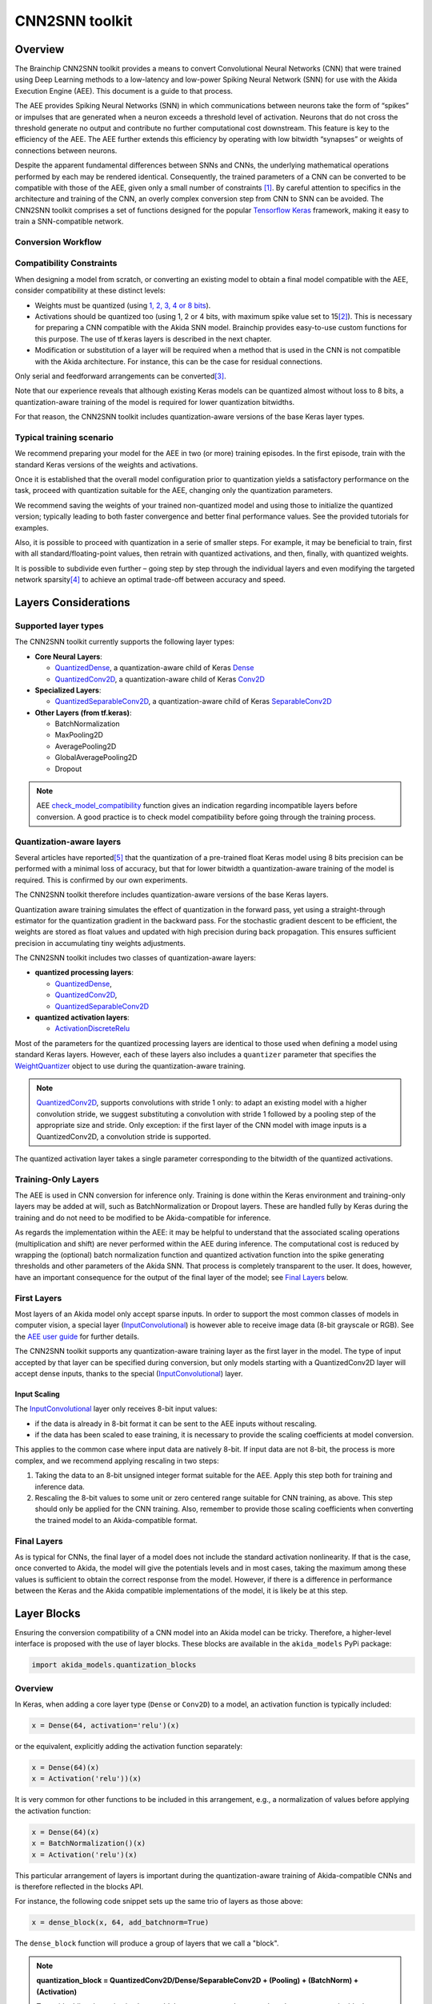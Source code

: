 
CNN2SNN toolkit
===============

Overview
--------

The Brainchip CNN2SNN toolkit provides a means to convert Convolutional Neural
Networks (CNN) that were trained using Deep Learning methods to a low-latency
and low-power Spiking Neural Network (SNN) for use with the Akida Execution
Engine (AEE). This document is a guide to that process.

The AEE provides Spiking Neural Networks (SNN) in which communications between
neurons take the form of “spikes” or impulses that are generated when a neuron
exceeds a threshold level of activation. Neurons that do not cross the threshold
generate no output and contribute no further computational cost downstream. This
feature is key to the efficiency of the AEE. The AEE further extends this
efficiency by operating with low bitwidth “synapses” or weights of connections
between neurons.

Despite the apparent fundamental differences between SNNs and CNNs, the
underlying mathematical operations performed by each may be rendered identical.
Consequently, the trained parameters of a CNN can be converted to be compatible
with those of the AEE, given only a small number of constraints [#fn-1]_. By
careful attention to specifics in the architecture and training of the CNN, an
overly complex conversion step from CNN to SNN can be avoided. The CNN2SNN
toolkit comprises a set of functions designed for the popular `Tensorflow Keras
<https://www.tensorflow.org/guide/keras>`_ framework, making it easy
to train a SNN-compatible network.

Conversion Workflow
^^^^^^^^^^^^^^^^^^^


.. image:: ../img/CNN2SNN_Flow.png
   :target: ../_images/CNN2SNN_Flow.png
   :alt: CNN2SNN Flow


Compatibility Constraints
^^^^^^^^^^^^^^^^^^^^^^^^^

When designing a model from scratch, or converting an existing model to obtain a
final model compatible with the AEE, consider compatibility at these distinct
levels:


* Weights must be quantized (using `1, 2, 3, 4 or 8 bits <hw_constraints.html>`_).
* Activations should be quantized too (using 1, 2 or 4 bits, with maximum spike
  value set to 15\ [#fn-2]_\ ). This is necessary for preparing a CNN compatible
  with the Akida SNN model. Brainchip provides easy-to-use custom functions for
  this purpose. The use of tf.keras layers is described in the next chapter.
* Modification or substitution of a layer will be required when a method that is
  used in the CNN is not compatible with the Akida architecture. For instance,
  this can be the case for residual connections.

Only serial and feedforward arrangements can be converted\ [#fn-3]_.

Note that our experience reveals that although existing Keras models can be
quantized almost without loss to 8 bits, a quantization-aware training of the
model is required for lower quantization bitwidths.

For that reason, the CNN2SNN toolkit includes quantization-aware versions of
the base Keras layer types.

Typical training scenario
^^^^^^^^^^^^^^^^^^^^^^^^^

We recommend preparing your model for the AEE in two (or more) training
episodes.
In the first episode, train with the standard Keras versions of the weights
and activations.

Once it is established that the overall model configuration prior to
quantization yields a satisfactory performance on the task, proceed with
quantization suitable for the AEE, changing only the quantization parameters.

We recommend saving the weights of your trained non-quantized model and using
those to initialize the quantized version; typically leading to both faster
convergence and better final performance values.
See the provided tutorials for examples.

Also, it is possible to proceed with quantization in a serie of smaller steps.
For example, it may be beneficial to train, first with all
standard/floating-point values, then retrain with quantized activations, and
then, finally, with quantized weights.

It is possible to subdivide even further – going step by step through the
individual layers and even modifying the targeted network sparsity\ [#fn-4]_ to
achieve an optimal trade-off between accuracy and speed.

Layers Considerations
---------------------

Supported layer types
^^^^^^^^^^^^^^^^^^^^^

The CNN2SNN toolkit currently supports the following layer types:


* **Core Neural Layers**\ :

  * `QuantizedDense <../api_reference/cnn2snn_apis.html#quantizeddense>`__\,
    a quantization-aware child of Keras `Dense <https://www.tensorflow.org/api_docs/python/tf/keras/layers/Dense>`__
  * `QuantizedConv2D <../api_reference/cnn2snn_apis.html#quantizedconv2d>`__\,
    a quantization-aware child of Keras `Conv2D <https://www.tensorflow.org/api_docs/python/tf/keras/layers/Conv2D>`__

* **Specialized Layers**\ :

  * `QuantizedSeparableConv2D <../api_reference/cnn2snn_apis.html#quantizedseparableconv2d>`__\,
    a quantization-aware child of Keras `SeparableConv2D <https://www.tensorflow.org/api_docs/python/tf/keras/layers/SeparableConv2D>`_

* **Other Layers (from tf.keras)**\ :

  * BatchNormalization
  * MaxPooling2D
  * AveragePooling2D
  * GlobalAveragePooling2D
  * Dropout

.. note::
    AEE `check_model_compatibility <../api_reference/cnn2snn_apis.html#check-model-compatibility>`_
    function gives an indication regarding incompatible layers before conversion.
    A good practice is to check model compatibility before going through the
    training process.

Quantization-aware layers
^^^^^^^^^^^^^^^^^^^^^^^^^

Several articles have reported\ [#fn-5]_ that the quantization of a pre-trained
float Keras model using 8 bits precision can be performed with a minimal loss
of accuracy, but that for lower bitwidth a quantization-aware training of the
model is required. This is confirmed by our own experiments.

The CNN2SNN toolkit therefore includes quantization-aware versions of the base
Keras layers.

Quantization aware training simulates the effect of quantization in the forward
pass, yet using a straight-through estimator for the quantization gradient in
the backward pass.
For the stochastic gradient descent to be efficient, the weights are stored as
float values and updated with high precision during back propagation.
This ensures sufficient precision in accumulating tiny weights adjustments.

The CNN2SNN toolkit includes two classes of quantization-aware layers:


* **quantized processing layers**\ :

  * `QuantizedDense <../api_reference/cnn2snn_apis.html#quantizeddense>`__\ ,
  * `QuantizedConv2D <../api_reference/cnn2snn_apis.html#quantizedconv2d>`__\ ,
  * `QuantizedSeparableConv2D <../api_reference/cnn2snn_apis.html#quantizedseparableconv2d>`__

* **quantized activation layers**\ :

  * `ActivationDiscreteRelu <../api_reference/cnn2snn_apis.html#activationdiscreterelu>`_

Most of the parameters for the quantized processing layers are identical to
those used when defining a model using standard Keras layers. However, each of
these layers also includes a ``quantizer`` parameter that specifies the
`WeightQuantizer <../api_reference/cnn2snn_apis.html#weightquantizer>`_
object to use during the quantization-aware training.

.. note::
    `QuantizedConv2D <../api_reference/cnn2snn_apis.html#quantizedconv2d>`__\ ,
    supports convolutions with stride 1 only: to adapt an existing model with a
    higher convolution stride, we suggest substituting a convolution with stride
    1 followed by a pooling step of the appropriate size and stride. Only
    exception: if the first layer of the CNN model with image inputs is a
    QuantizedConv2D, a convolution stride is supported.

The quantized activation layer takes a single parameter corresponding to the
bitwidth of the quantized activations.

Training-Only Layers
^^^^^^^^^^^^^^^^^^^^

The AEE is used in CNN conversion for inference only. Training is done within
the Keras environment and training-only layers may be added at will, such as
BatchNormalization or Dropout layers. These are handled fully by Keras during
the training and do not need to be modified to be Akida-compatible for
inference.

As regards the implementation within the AEE: it may be helpful to understand
that the associated scaling operations (multiplication and shift) are never
performed within the AEE during inference. The computational cost is reduced by
wrapping the (optional) batch normalization function and quantized activation
function into the spike generating thresholds and other parameters of the Akida
SNN.
That process is completely transparent to the user. It does, however, have an
important consequence for the output of the final layer of the model; see
`Final Layers <#id6>`_ below.

First Layers
^^^^^^^^^^^^

Most layers of an Akida model only accept sparse inputs.
In order to support the most common classes of models in computer vision, a
special layer (`InputConvolutional <../api_reference/aee_apis.html#inputconvolutional>`__)
is however able to receive image data (8-bit grayscale or RGB). See the
`AEE user guide <aee.html>`__ for further details.

The CNN2SNN toolkit supports any quantization-aware training layer as the first
layer in the model. The type of input accepted by that layer can be specified
during conversion, but only models starting with a QuantizedConv2D layer will
accept dense inputs, thanks to the special (`InputConvolutional <../api_reference/aee_apis.html#inputconvolutional>`__)
layer.

Input Scaling
~~~~~~~~~~~~~~~

The `InputConvolutional <../api_reference/aee_apis.html#inputconvolutional>`_
layer only receives 8-bit input values:


* if the data is already in 8-bit format it can be sent to the AEE inputs
  without rescaling.
* if the data has been scaled to ease training, it is necessary to provide the
  scaling coefficients at model conversion.

This applies to the common case where input data are natively 8-bit. If input
data are not 8-bit, the process is more complex, and we recommend applying
rescaling in two steps:


#. Taking the data to an 8-bit unsigned integer format suitable for the AEE.
   Apply this step both for training and inference data.
#. Rescaling the 8-bit values to some unit or zero centered range suitable for
   CNN training, as above. This step should only be applied for the CNN training.
   Also, remember to provide those scaling coefficients when converting the
   trained model to an Akida-compatible format.

Final Layers
^^^^^^^^^^^^

As is typical for CNNs, the final layer of a model does not include the
standard activation nonlinearity. If that is the case, once converted to Akida,
the model will give the potentials levels and in most cases, taking the
maximum among these values is sufficient to obtain the correct response from
the model.
However, if there is a difference in performance between the Keras and the Akida
compatible implementations of the model, it is likely be at this step.

Layer Blocks
------------

Ensuring the conversion compatibility of a CNN model into an Akida model can
be tricky. Therefore, a higher-level interface is proposed with the use of
layer blocks. These blocks are available in the ``akida_models`` PyPi package:

.. code-block:: python

   import akida_models.quantization_blocks

Overview
^^^^^^^^

In Keras, when adding a core layer type (\ ``Dense`` or ``Conv2D``\ ) to a
model, an
activation function is typically included:

.. code-block:: python

   x = Dense(64, activation='relu')(x)

or the equivalent, explicitly adding the activation function separately:

.. code-block:: python

   x = Dense(64)(x)
   x = Activation('relu'))(x)

It is very common for other functions to be included in this arrangement, e.g.,
a normalization of values before applying the activation function:

.. code-block:: python

   x = Dense(64)(x)
   x = BatchNormalization()(x)
   x = Activation('relu')(x)

This particular arrangement of layers is important during the quantization-aware
training of Akida-compatible CNNs and is therefore reflected in the blocks
API.

For instance, the following code snippet sets up the same trio of layers as
those above:

.. code-block:: python

   x = dense_block(x, 64, add_batchnorm=True)

The ``dense_block`` function will produce a group of layers that we call a
"block".

.. note::
    **quantization_block = QuantizedConv2D/Dense/SeparableConv2D + (Pooling)
    + (BatchNorm) + (Activation)**

    To avoid adding the activation layer, add the parameter
    ``activ_quantization = None`` to the block.


The option of including pooling, batchnorm layers or activation is directly
built into the provided block modules.
The layer block functions provided are:


* ``conv_block``\ ,
* ``separable_conv_block``\ ,
* ``dense_block``.

Most of the parameters for these blocks are identical to those passed to the
corresponding inner quantized processing layers.

``conv_block``
^^^^^^^^^^^^^^^^^^

.. code-block:: python

   def conv_block(inputs,
                  filters,
                  kernel_size,
                  weight_quantization=0,
                  activ_quantization=0,
                  pooling=None,
                  pool_size=(2, 2),
                  add_batchnorm=False,
                  **kwargs):

``dense_block``
^^^^^^^^^^^^^^^^^^^

.. code-block:: python

   def dense_block(inputs,
                   units,
                   weight_quantization=0,
                   activ_quantization=0,
                   add_batchnorm=False,
                   **kwargs)

``separable_conv_block``
^^^^^^^^^^^^^^^^^^^^^^^^^^^^

.. code-block:: python

   def separable_conv_block(inputs,
                            filters,
                            kernel_size,
                            weight_quantization=0,
                            activ_quantization=0,
                            pooling=None,
                            pool_size=(2, 2),
                            add_batchnorm=False,
                            **kwargs)

Tips and Tricks
---------------

In some cases, it may be useful to adapt existing CNN models in order to
simplify or enhance the converted SNN. Here's a short list of some possible
substitutions that might come in handy:


* `Substitute a fully connected layer with a convolutional layer
  <http://cs231n.github.io/convolutional-networks/#convert>`_.
* `Substitute a convolutional layer with stride 2 with a convolutional layer
  with stride 1 in combination with an additional pooling layer
  <https://arxiv.org/abs/1412.6806>`_.
* `Substitute a convolutional layer that has 1 large filter with multiple
  convolutional layers that contain smaller filters
  <http://cs231n.github.io/convolutional-networks/>`_.

____

.. [#fn-1] Typically, for the AEE – quantized weights and quantized activations.
.. [#fn-2] The spike value depends on the intensity of the potential, see the
           `AEE documentation <aee.html>`_ for details on the activation.
.. [#fn-3] Parallel layers and "residual" connections are currently not
           supported.
.. [#fn-4] Sparsity refers to the fraction of both weights and activations with
           value zero.
.. [#fn-5] See for instance "Quantizing deep convolutional networks for
           efficient inference: A whitepaper" - Raghuraman Krishnamoorthi, 2018
